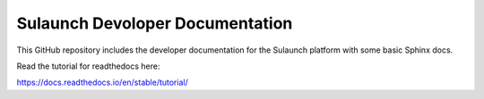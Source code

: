 Sulaunch Devoloper Documentation
=======================================

This GitHub repository includes the developer documentation for the Sulaunch platform
with some basic Sphinx docs.

Read the tutorial for readthedocs here:

https://docs.readthedocs.io/en/stable/tutorial/
